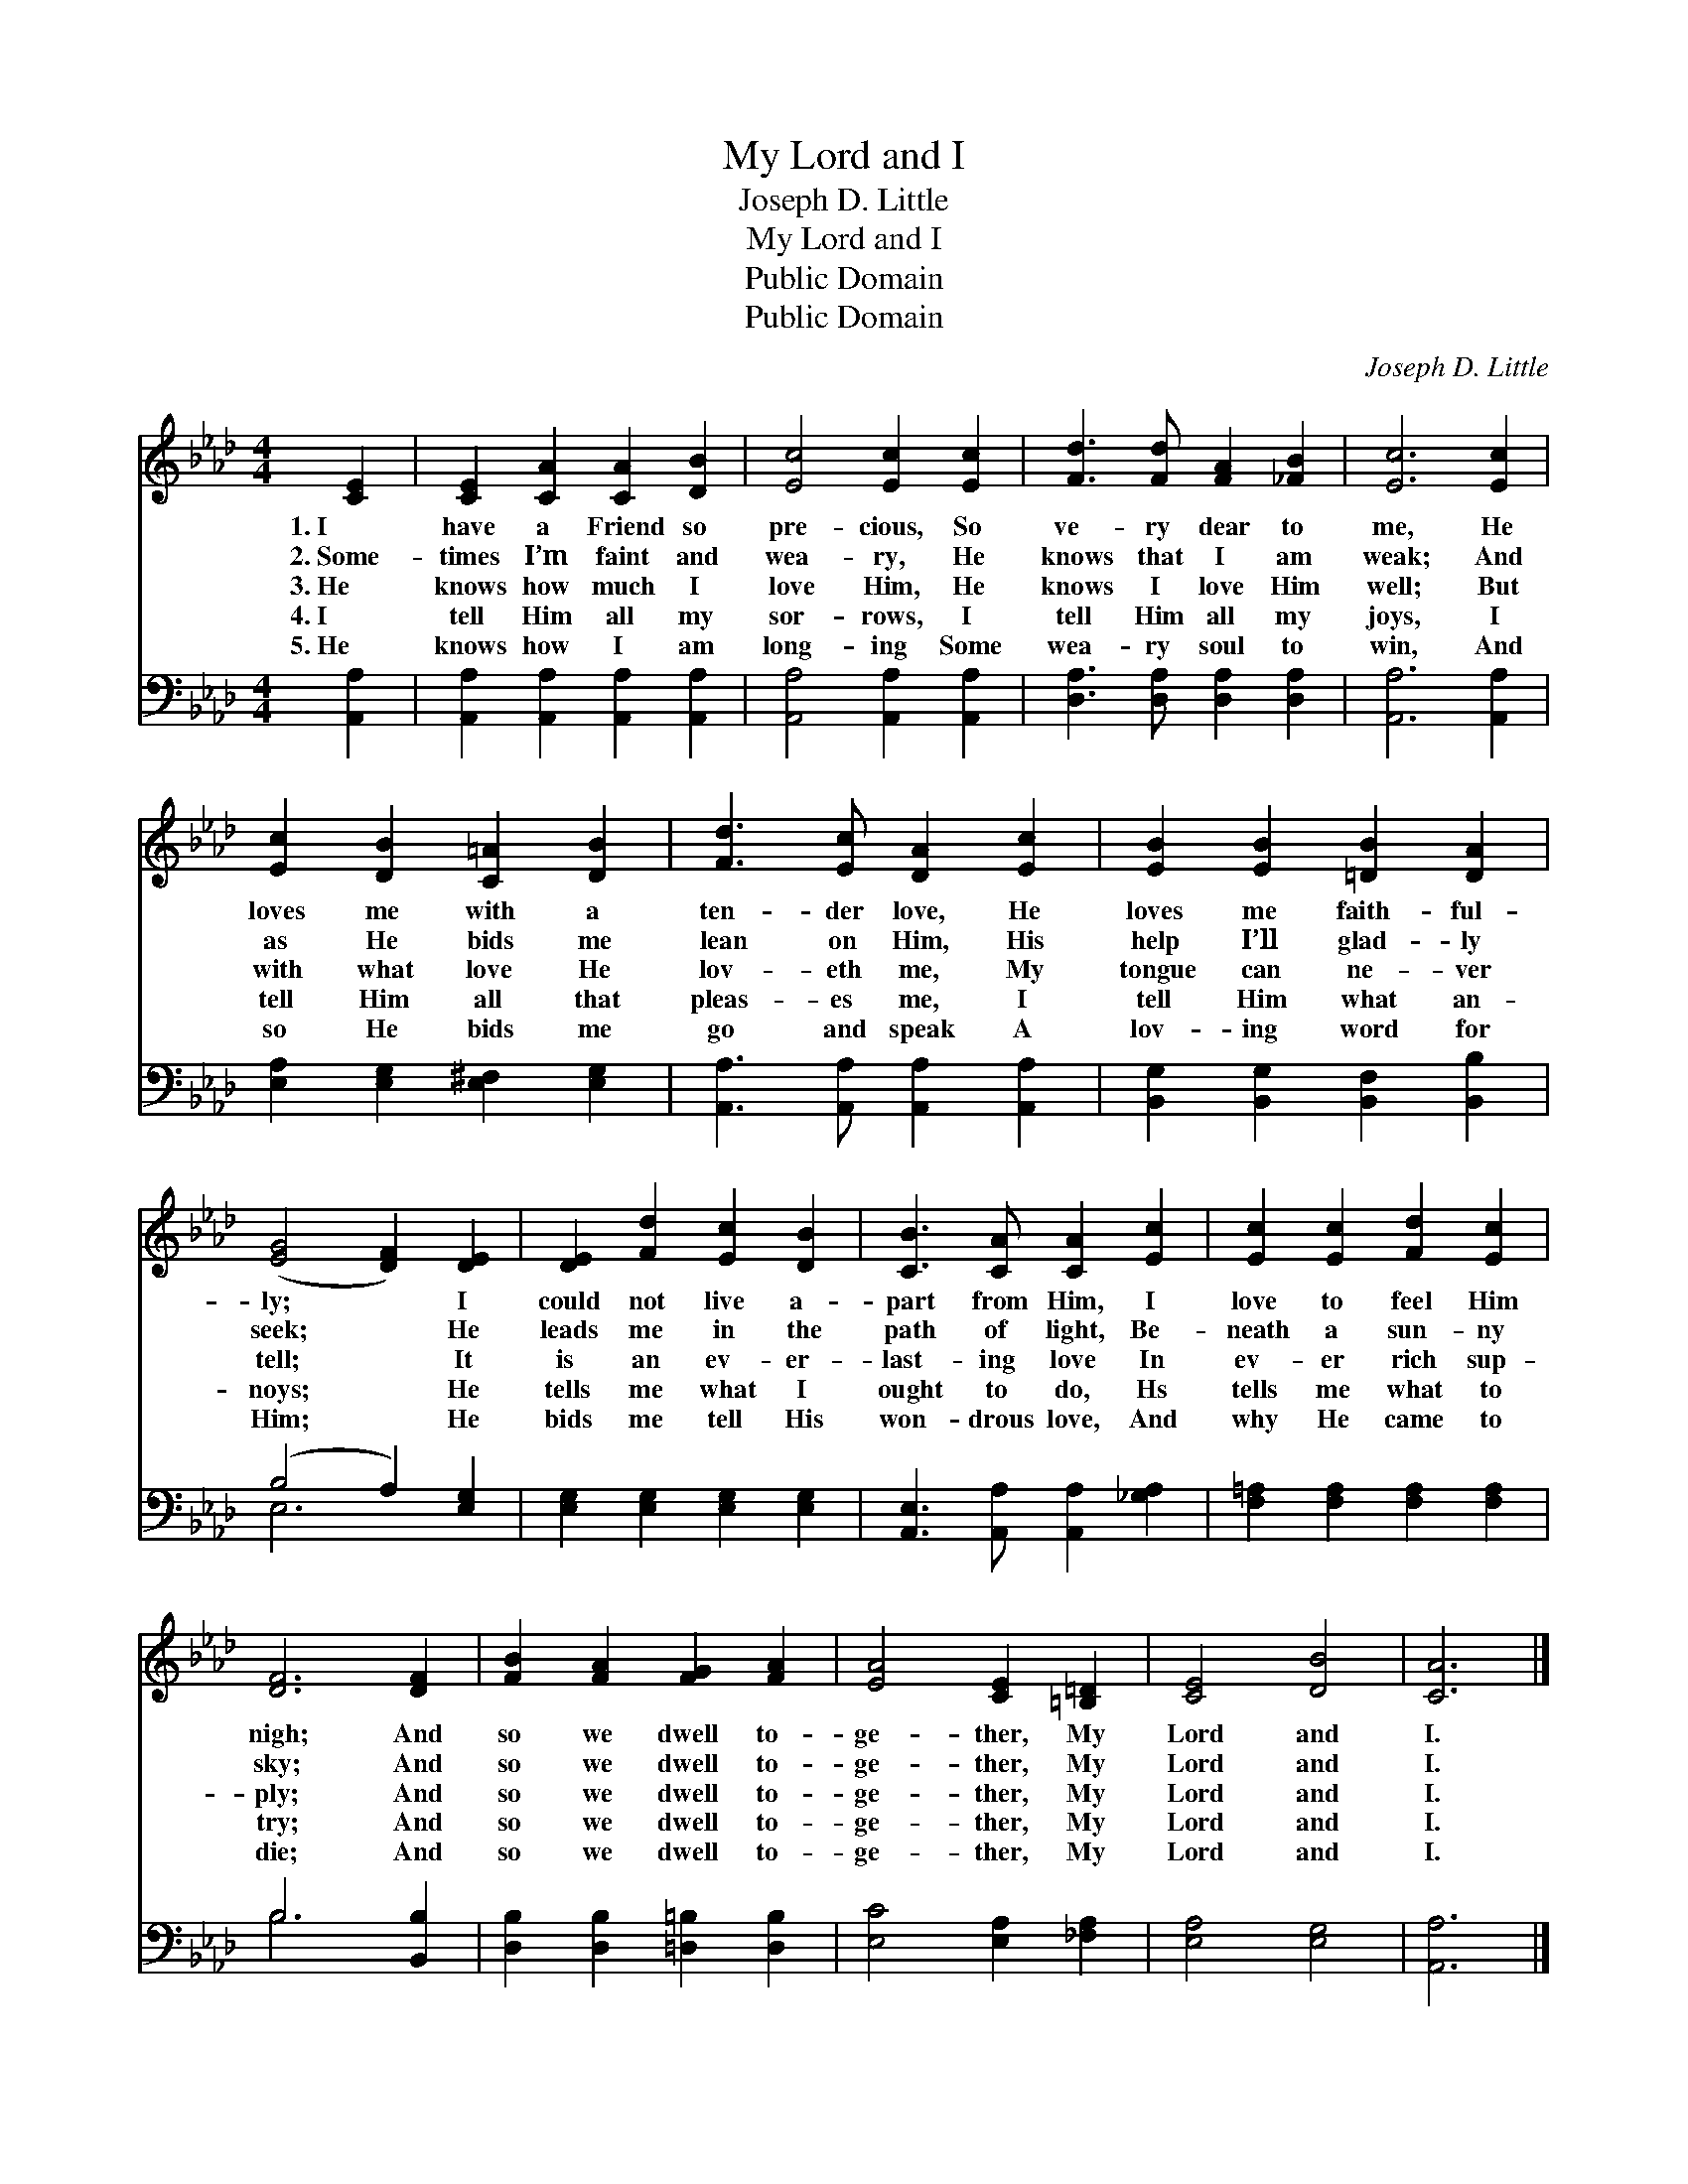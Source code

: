 X:1
T:My Lord and I
T:Joseph D. Little
T:My Lord and I
T:Public Domain
T:Public Domain
C:Joseph D. Little
Z:Public Domain
%%score 1 ( 2 3 )
L:1/8
M:4/4
K:Ab
V:1 treble 
V:2 bass 
V:3 bass 
V:1
 [CE]2 | [CE]2 [CA]2 [CA]2 [DB]2 | [Ec]4 [Ec]2 [Ec]2 | [Fd]3 [Fd] [FA]2 [_FB]2 | [Ec]6 [Ec]2 | %5
w: 1.~I|have a Friend so|pre- cious, So|ve- ry dear to|me, He|
w: 2.~Some-|times I’m faint and|wea- ry, He|knows that I am|weak; And|
w: 3.~He|knows how much I|love Him, He|knows I love Him|well; But|
w: 4.~I|tell Him all my|sor- rows, I|tell Him all my|joys, I|
w: 5.~He|knows how I am|long- ing Some|wea- ry soul to|win, And|
 [Ec]2 [DB]2 [C=A]2 [DB]2 | [Fd]3 [Ec] [DA]2 [Ec]2 | [EB]2 [EB]2 [=DB]2 [DA]2 | %8
w: loves me with a|ten- der love, He|loves me faith- ful-|
w: as He bids me|lean on Him, His|help I’ll glad- ly|
w: with what love He|lov- eth me, My|tongue can ne- ver|
w: tell Him all that|pleas- es me, I|tell Him what an-|
w: so He bids me|go and speak A|lov- ing word for|
 ([EG]4 [DF]2) [DE]2 | [DE]2 [Fd]2 [Ec]2 [DB]2 | [CB]3 [CA] [CA]2 [Ec]2 | [Ec]2 [Ec]2 [Fd]2 [Ec]2 | %12
w: ly; * I|could not live a-|part from Him, I|love to feel Him|
w: seek; * He|leads me in the|path of light, Be-|neath a sun- ny|
w: tell; * It|is an ev- er-|last- ing love In|ev- er rich sup-|
w: noys; * He|tells me what I|ought to do, Hs|tells me what to|
w: Him; * He|bids me tell His|won- drous love, And|why He came to|
 [DF]6 [DF]2 | [FB]2 [FA]2 [FG]2 [FA]2 | [EA]4 [CE]2 [=B,=D]2 | [CE]4 [DB]4 | [CA]6 |] %17
w: nigh; And|so we dwell to-|ge- ther, My|Lord and|I.|
w: sky; And|so we dwell to-|ge- ther, My|Lord and|I.|
w: ply; And|so we dwell to-|ge- ther, My|Lord and|I.|
w: try; And|so we dwell to-|ge- ther, My|Lord and|I.|
w: die; And|so we dwell to-|ge- ther, My|Lord and|I.|
V:2
 [A,,A,]2 | [A,,A,]2 [A,,A,]2 [A,,A,]2 [A,,A,]2 | [A,,A,]4 [A,,A,]2 [A,,A,]2 | %3
 [D,A,]3 [D,A,] [D,A,]2 [D,A,]2 | [A,,A,]6 [A,,A,]2 | [E,A,]2 [E,G,]2 [E,^F,]2 [E,G,]2 | %6
 [A,,A,]3 [A,,A,] [A,,A,]2 [A,,A,]2 | [B,,G,]2 [B,,G,]2 [B,,F,]2 [B,,B,]2 | (B,4 A,2) [E,G,]2 | %9
 [E,G,]2 [E,G,]2 [E,G,]2 [E,G,]2 | [A,,E,]3 [A,,A,] [A,,A,]2 [_G,A,]2 | %11
 [F,=A,]2 [F,A,]2 [F,A,]2 [F,A,]2 | B,6 [B,,B,]2 | [D,B,]2 [D,B,]2 [=D,=B,]2 [D,B,]2 | %14
 [E,C]4 [E,A,]2 [_F,A,]2 | [E,A,]4 [E,G,]4 | [A,,A,]6 |] %17
V:3
 x2 | x8 | x8 | x8 | x8 | x8 | x8 | x8 | E,6 x2 | x8 | x8 | x8 | B,6 x2 | x8 | x8 | x8 | x6 |] %17

